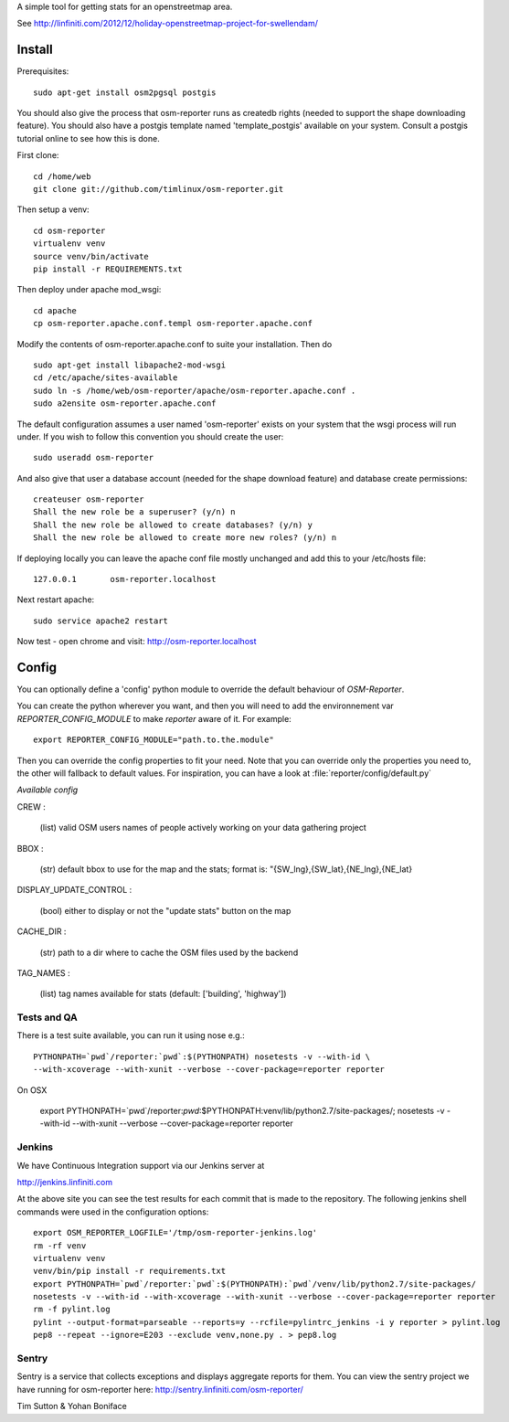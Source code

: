 A simple tool for getting stats for an openstreetmap area.

See http://linfiniti.com/2012/12/holiday-openstreetmap-project-for-swellendam/


Install
=======

Prerequisites::

    sudo apt-get install osm2pgsql postgis

You should also give the process that osm-reporter runs as createdb rights
(needed to support the shape downloading feature). You should also have a
postgis template named 'template_postgis' available on your system. Consult a
postgis tutorial online to see how this is done.

First clone::

    cd /home/web
    git clone git://github.com/timlinux/osm-reporter.git

Then setup a venv::

    cd osm-reporter
    virtualenv venv
    source venv/bin/activate
    pip install -r REQUIREMENTS.txt

Then deploy under apache mod_wsgi::

   cd apache
   cp osm-reporter.apache.conf.templ osm-reporter.apache.conf

Modify the contents of osm-reporter.apache.conf to suite your installation. Then do ::

   sudo apt-get install libapache2-mod-wsgi
   cd /etc/apache/sites-available
   sudo ln -s /home/web/osm-reporter/apache/osm-reporter.apache.conf .
   sudo a2ensite osm-reporter.apache.conf

The default configuration assumes a user named 'osm-reporter' exists on your
system that the wsgi process will run under. If you wish to follow this
convention you should create the user::

   sudo useradd osm-reporter

And also give that user a database account (needed for the shape download
feature) and database create permissions::

    createuser osm-reporter
    Shall the new role be a superuser? (y/n) n
    Shall the new role be allowed to create databases? (y/n) y
    Shall the new role be allowed to create more new roles? (y/n) n

If deploying locally you can leave the apache conf file mostly unchanged and
add this to your /etc/hosts file::

    127.0.0.1       osm-reporter.localhost

Next restart apache::

    sudo service apache2 restart

Now test - open chrome and visit: http://osm-reporter.localhost


Config
======

You can optionally define a 'config' python module to override the default
behaviour of *OSM-Reporter*.

You can create the python wherever you want, and then you will need to add
the environnement var `REPORTER_CONFIG_MODULE` to make `reporter` aware of
it. For example::

    export REPORTER_CONFIG_MODULE="path.to.the.module"

Then you can override the config properties to fit your need. Note that you
can override only the properties you need to, the other will fallback to
default values. For inspiration, you can have a look at
:file:`reporter/config/default.py`

*Available config*

CREW :

    (list) valid OSM users names of people actively working on your data gathering project

BBOX :

    (str) default bbox to use for the map and the stats;
    format is: "{SW_lng},{SW_lat},{NE_lng},{NE_lat}

DISPLAY_UPDATE_CONTROL :

    (bool) either to display or not the "update stats" button on the map

CACHE_DIR :

    (str) path to a dir where to cache the OSM files used by the backend

TAG_NAMES :

    (list) tag names available for stats (default: ['building', 'highway'])


Tests and QA
------------

There is a test suite available, you can run it using nose e.g.::

    PYTHONPATH=`pwd`/reporter:`pwd`:$(PYTHONPATH) nosetests -v --with-id \
    --with-xcoverage --with-xunit --verbose --cover-package=reporter reporter

On OSX

    export PYTHONPATH=`pwd`/reporter:`pwd`:$PYTHONPATH:venv/lib/python2.7/site-packages/; \
    nosetests -v --with-id  --with-xunit --verbose --cover-package=reporter reporter

Jenkins
-------

We have Continuous Integration support via our Jenkins server at

http://jenkins.linfiniti.com

At the above site you can see the test results for each commit that is made
to the repository. The following jenkins shell commands were used in the
configuration options::

    export OSM_REPORTER_LOGFILE='/tmp/osm-reporter-jenkins.log'
    rm -rf venv
    virtualenv venv
    venv/bin/pip install -r requirements.txt
    export PYTHONPATH=`pwd`/reporter:`pwd`:$(PYTHONPATH):`pwd`/venv/lib/python2.7/site-packages/
    nosetests -v --with-id --with-xcoverage --with-xunit --verbose --cover-package=reporter reporter
    rm -f pylint.log
    pylint --output-format=parseable --reports=y --rcfile=pylintrc_jenkins -i y reporter > pylint.log
    pep8 --repeat --ignore=E203 --exclude venv,none.py . > pep8.log


Sentry
------

Sentry is a service that collects exceptions and displays aggregate reports
for them. You can view the sentry project we have running for osm-reporter
here: http://sentry.linfiniti.com/osm-reporter/

Tim Sutton & Yohan Boniface
